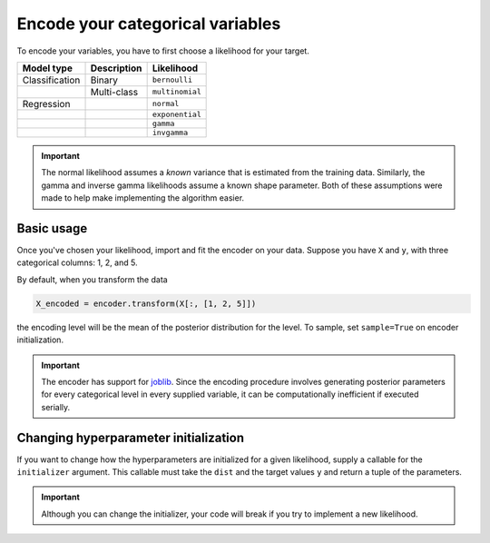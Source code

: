 =================================
Encode your categorical variables
=================================

To encode your variables, you have to first choose a likelihood for your target.

+----------------+-------------+-----------------+
| Model type     | Description | Likelihood      |
|                |             |                 |
+================+=============+=================+
| Classification | Binary      | ``bernoulli``   |
+----------------+-------------+-----------------+
|                | Multi-class | ``multinomial`` |
+----------------+-------------+-----------------+
| Regression     |             | ``normal``      |
+----------------+-------------+-----------------+
|                |             | ``exponential`` |
+----------------+-------------+-----------------+
|                |             | ``gamma``       |
+----------------+-------------+-----------------+
|                |             | ``invgamma``    |
+----------------+-------------+-----------------+

.. important::

    The normal likelihood assumes a *known* variance that is estimated from the
    training data. Similarly, the gamma and inverse gamma likelihoods assume a
    known shape parameter. Both of these assumptions were made to help make
    implementing the algorithm easier.

Basic usage
-----------

Once you've chosen your likelihood, import and fit the encoder on your data. Suppose
you have ``X`` and ``y``, with three categorical columns: 1, 2, and 5.

.. code-block:: python
    :emphasize-lines: 3

    import bayte as bt

    encoder = bt.BayesianTargetEncoder(dist=...)
    encoder.fit(X[:, [1, 2, 5]], y)

By default, when you transform the data

.. code-block:: python

    X_encoded = encoder.transform(X[:, [1, 2, 5]])

the encoding level will be the mean of the posterior distribution for the level.
To sample, set ``sample=True`` on encoder initialization.

.. important::

    The encoder has support for `joblib <https://scikit-learn.org/stable/computing/parallelism.html>`_.
    Since the encoding procedure involves generating posterior parameters for every categorical level in
    every supplied variable, it can be computationally inefficient if executed serially.

Changing hyperparameter initialization
--------------------------------------

If you want to change how the hyperparameters are initialized for a given likelihood,
supply a callable for the ``initializer`` argument. This callable must take the ``dist``
and the target values ``y`` and return a tuple of the parameters.

.. important::

    Although you can change the initializer, your code will break if you try to implement a new
    likelihood.
